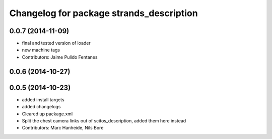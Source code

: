 ^^^^^^^^^^^^^^^^^^^^^^^^^^^^^^^^^^^^^^^^^
Changelog for package strands_description
^^^^^^^^^^^^^^^^^^^^^^^^^^^^^^^^^^^^^^^^^

0.0.7 (2014-11-09)
------------------
* final and tested version of loader
* new machine tags
* Contributors: Jaime Pulido Fentanes

0.0.6 (2014-10-27)
------------------

0.0.5 (2014-10-23)
------------------
* added install targets
* added changelogs
* Cleared up package.xml
* Split the chest camera links out of scitos_description, added them here instead
* Contributors: Marc Hanheide, Nils Bore
